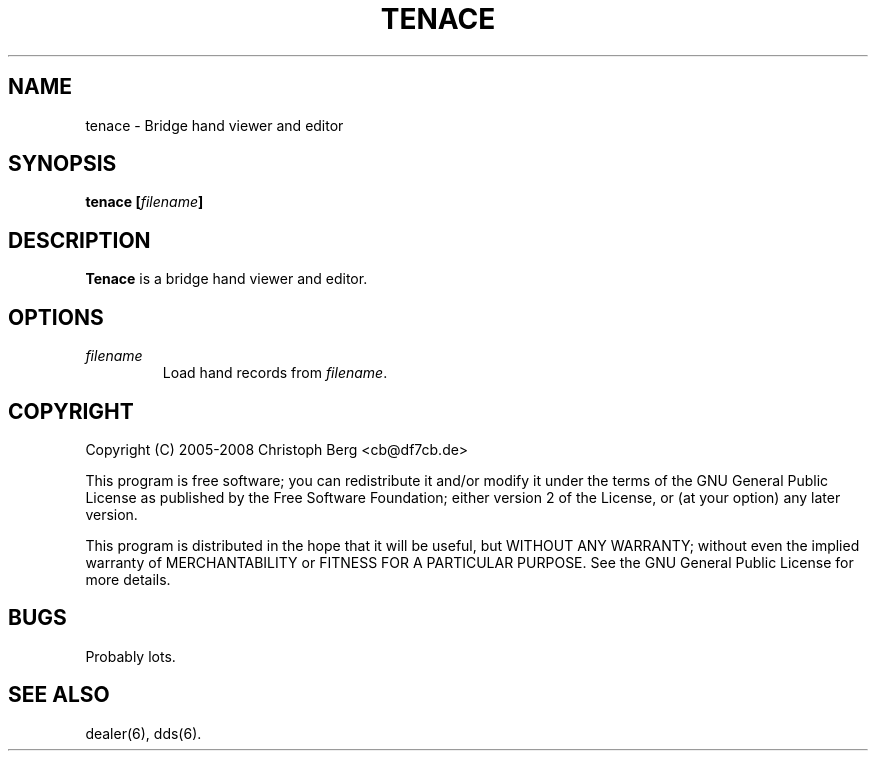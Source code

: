 .TH TENACE 6 2008-01
.SH NAME
tenace \- Bridge hand viewer and editor
.SH SYNOPSIS
.B tenace [\fIfilename\fP]
.SH "DESCRIPTION"
.B Tenace
is a bridge hand viewer and editor.
.SH OPTIONS
.TP
.I filename
Load hand records from \fIfilename\fP.
.SH COPYRIGHT
Copyright (C) 2005-2008 Christoph Berg <cb@df7cb.de>

This program is free software; you can redistribute it and/or modify
it under the terms of the GNU General Public License as published by
the Free Software Foundation; either version 2 of the License, or
(at your option) any later version.

This program is distributed in the hope that it will be useful,
but WITHOUT ANY WARRANTY; without even the implied warranty of
MERCHANTABILITY or FITNESS FOR A PARTICULAR PURPOSE.  See the
GNU General Public License for more details.
.SH BUGS
Probably lots.
.SH "SEE ALSO"
dealer(6), dds(6).
